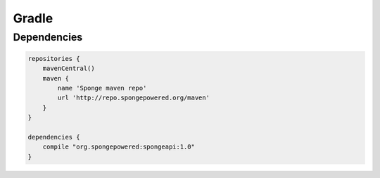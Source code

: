 ======
Gradle
======

Dependencies
============

.. code-block:: groovy

    repositories {
        mavenCentral()
        maven {
            name 'Sponge maven repo'
            url 'http://repo.spongepowered.org/maven'
        }
    }

    dependencies {
        compile "org.spongepowered:spongeapi:1.0"
    }
